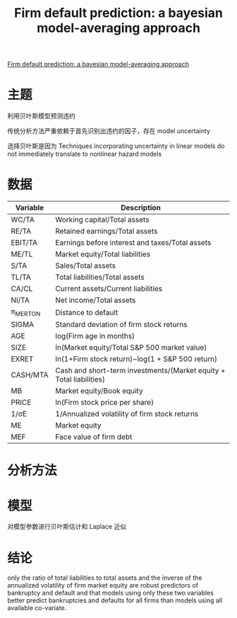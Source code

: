 :PROPERTIES:
:ROAM_REFS: @traczynski2017firm
:ID:       5b0bf120-e216-4f77-ae18-13a75dad09a1
:mtime:    20220116200453 20220116104808
:ctime:    20220116104808
:END:
#+TITLE: Firm default prediction: a bayesian model-averaging approach

#+filetags: :计量模型:thesis:
#+bibliography: ../reference.bib
[[https://eds.s.ebscohost.com/eds/pdfviewer/pdfviewer?vid=1&sid=2b984d92-27ba-4a57-8855-814ffa7c4f73\%40redis][Firm default prediction: a bayesian model-averaging approach]]

* 主题
利用贝叶斯模型预测违约

传统分析方法严重依赖于首先识别出违约的因子，存在 model uncertainty

选择贝叶斯是因为 Techniques incorporating  uncertainty  in  linear  models  do  not  immediately translate to nonlinear hazard models
* 数据
| Variable | Description                                                         |
|----------+---------------------------------------------------------------------|
| WC/TA    | Working capital/Total assets                                        |
| RE/TA    | Retained earnings/Total assets                                      |
| EBIT/TA  | Earnings before interest and taxes/Total assets                     |
| ME/TL    | Market equity/Total liabilities                                     |
| S/TA     | Sales/Total assets                                                  |
| TL/TA    | Total liabilities/Total assets                                      |
| CA/CL    | Current assets/Current liabilities                                  |
| NI/TA    | Net income/Total assets                                             |
| π_MERTON | Distance to default                                                 |
| SIGMA    | Standard deviation of firm stock returns                            |
| AGE      | log(Firm age in months)                                             |
| SIZE     | ln(Market equity/Total S&P 500 market value)                        |
| EXRET    | ln(1+Firm stock return)−log(1 + S&P 500 return)                     |
| CASH/MTA | Cash and short-term investments/(Market equity + Total liabilities) |
| MB       | Market equity/Book equity                                           |
| PRICE    | ln(Firm stock price per share)                                      |
| 1/σE     | 1/Annualized volatility of firm stock returns                       |
| ME       | Market equity                                                       |
| MEF      | Face value of firm debt                                             |

* 分析方法
* 模型
对模型参数进行贝叶斯估计和 Laplace 近似
* 结论
only the ratio of total liabilities to total assets and the inverse of the annualized volatility of firm market equity are robust predictors of bankruptcy and default and that models using only these two variables better predict bankruptcies and defaults for all firms than  models  using  all available co-variate.
